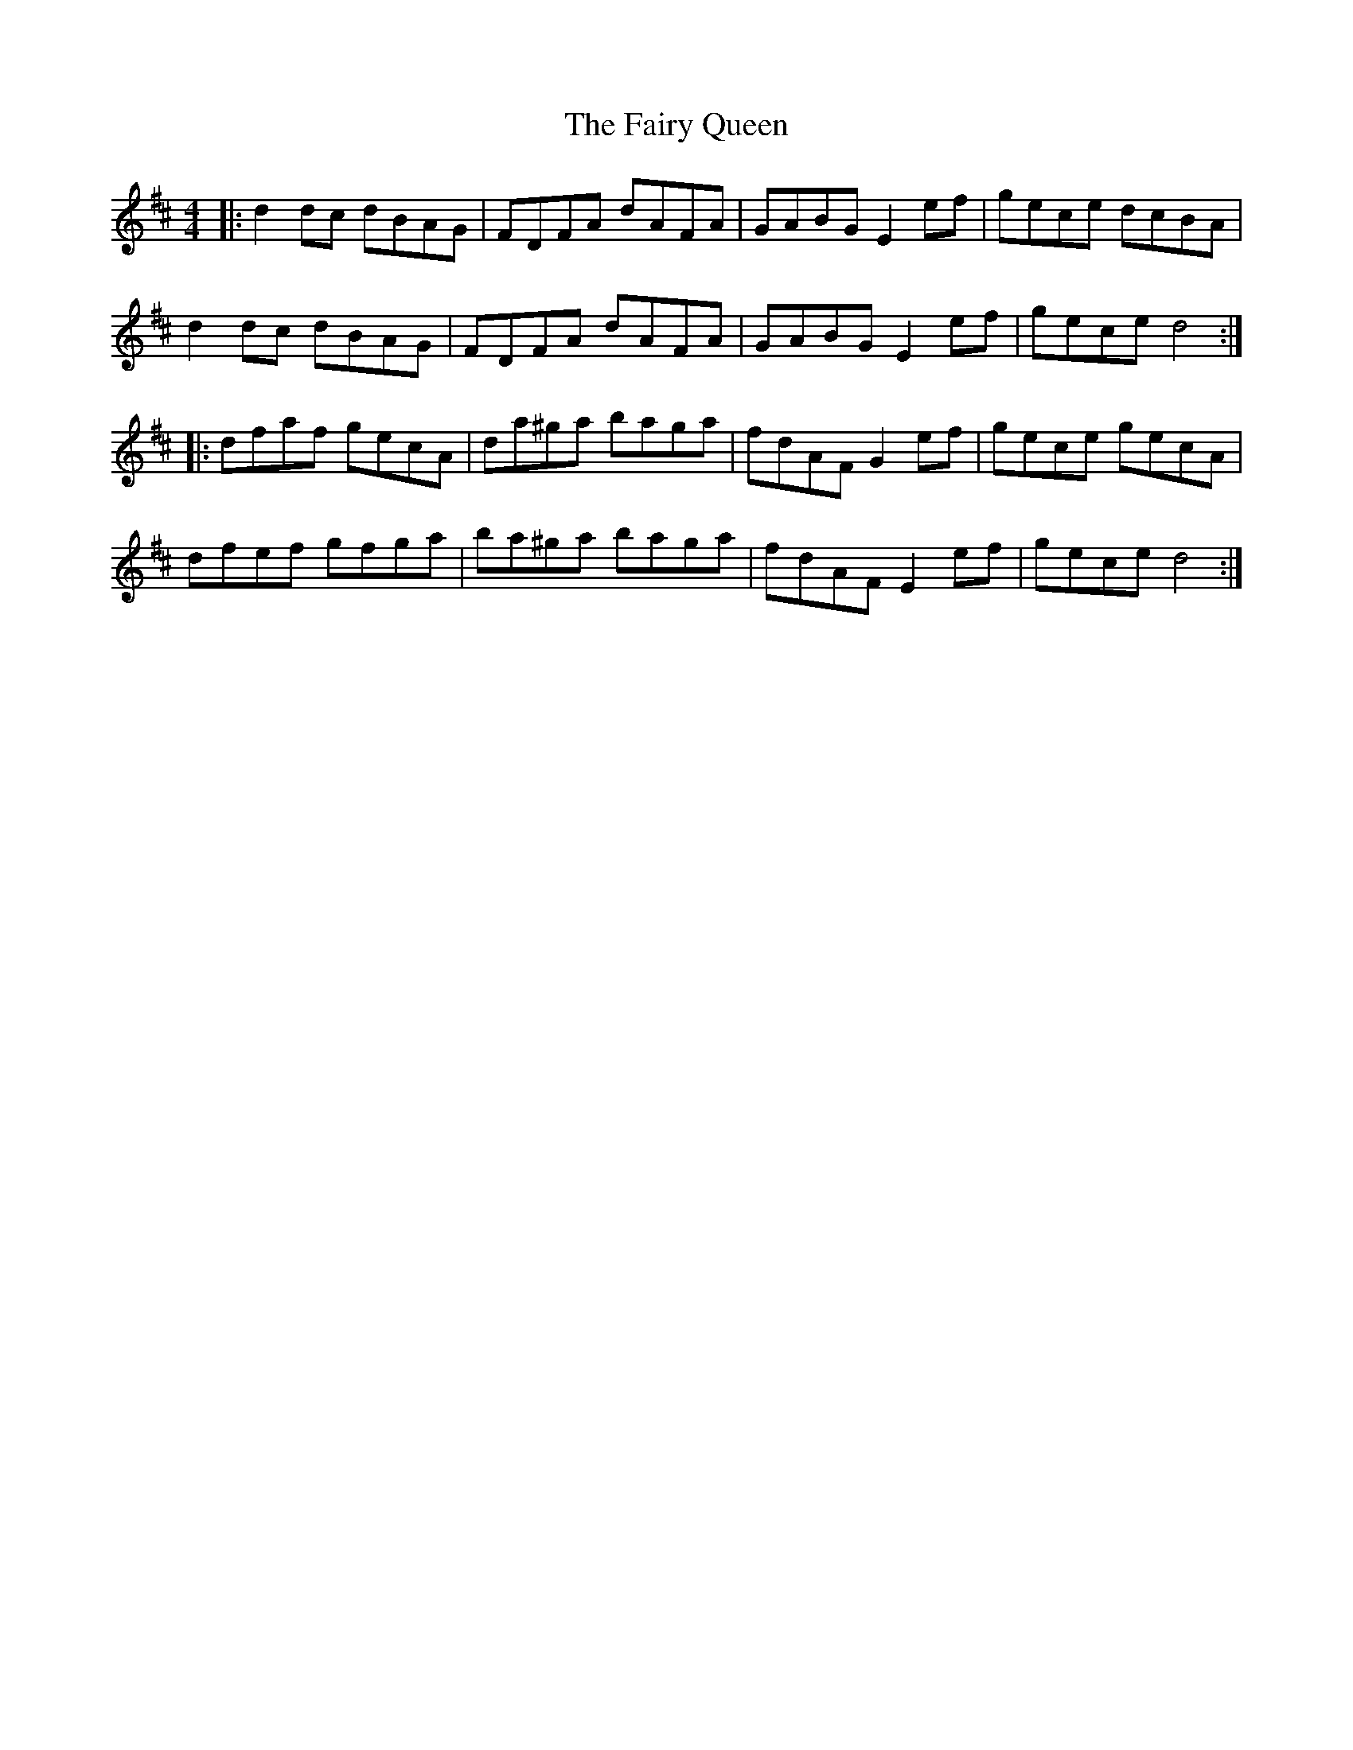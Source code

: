 X: 282
T: The Fairy Queen
R: hornpipe
M: 4/4
L: 1/8
K: Dmaj
|: d2 dc dBAG | FDFA dAFA | GABG E2 ef | gece dcBA |
d2 dc dBAG | FDFA dAFA | GABG E2 ef | gece d4 :|
|: dfaf gecA | da^ga baga | fdAF G2 ef | gece gecA |
dfef gfga | ba^ga baga | fdAF E2 ef | gece d4 :|
